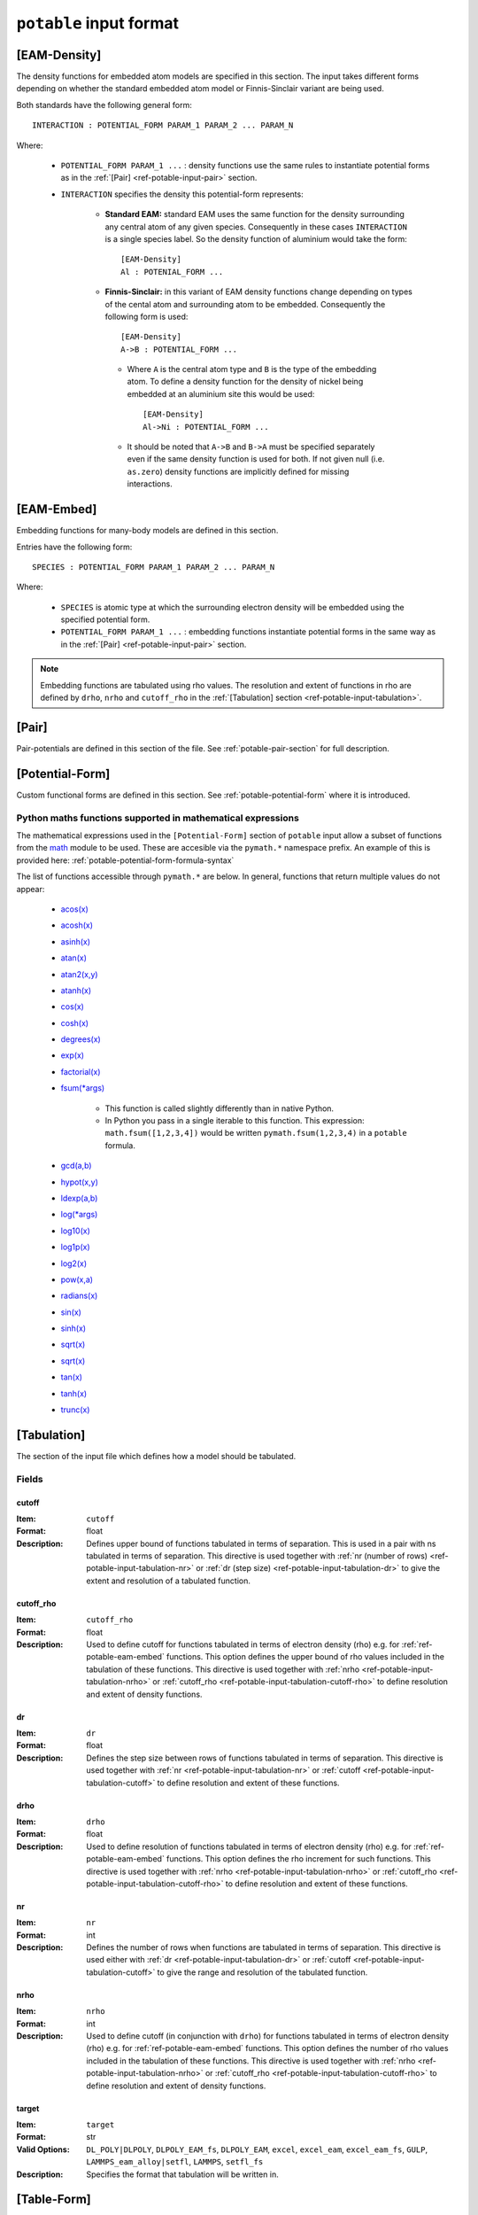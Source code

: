 
.. _ref-potable-input-format:

************************
``potable`` input format
************************


.. _ref-potable-eam-density:

[EAM-Density]
=============

The density functions for embedded atom models are specified in this section. The input takes different forms depending on whether the standard embedded atom model or Finnis-Sinclair variant are being used. 

Both standards have the following general form::

    INTERACTION : POTENTIAL_FORM PARAM_1 PARAM_2 ... PARAM_N

Where:

    * ``POTENTIAL_FORM PARAM_1 ...`` \ : density functions use the same rules to instantiate potential forms as in the :ref:`[Pair] <ref-potable-input-pair>` section.

    * ``INTERACTION`` specifies the density this potential-form represents:

        * **Standard EAM:** standard EAM uses the same  function for the density surrounding any central atom of any given species. Consequently in these cases ``INTERACTION`` is a single species label. So the density function of aluminium would take the form::
        
            [EAM-Density]
            Al : POTENIAL_FORM ...


        * **Finnis-Sinclair:** in this variant of EAM density functions change depending on types of the cental atom and surrounding atom to be embedded. Consequently the following form is used::
        
            [EAM-Density]
            A->B : POTENTIAL_FORM ...


         * Where ``A`` is the central atom type and ``B`` is the type of the embedding atom. To define a density function for the density of nickel being embedded at an aluminium site this would be used::
        
            [EAM-Density]
            Al->Ni : POTENTIAL_FORM ...

        
         * It should be noted that ``A->B`` and ``B->A`` must be specified separately even if the same density function is used for both. If not given null (i.e. ``as.zero``\ ) density functions are implicitly defined for missing interactions.

.. seealso::

    * :ref:`potable-many-body-models`


.. _ref-potable-eam-embed:

[EAM-Embed]
===========

Embedding functions for many-body models are defined in this section. 

Entries have the following form::

    SPECIES : POTENTIAL_FORM PARAM_1 PARAM_2 ... PARAM_N

Where:

    * ``SPECIES`` is atomic type at which the surrounding electron density will be embedded using the specified potential form.
    * ``POTENTIAL_FORM PARAM_1 ...`` \ : embedding functions instantiate potential forms in the same way as in the :ref:`[Pair] <ref-potable-input-pair>` section.


.. note::

    Embedding functions are tabulated using rho values. The resolution and extent of functions in rho are defined by ``drho``\ , ``nrho`` and ``cutoff_rho`` in the :ref:`[Tabulation] section <ref-potable-input-tabulation>`\ .


.. seealso::

    * :ref:`potable-many-body-models`


.. _ref-potable-input-pair:

[Pair]
======

Pair-potentials are defined in this section of the file. See :ref:`potable-pair-section` for full description.

.. seealso::
  
  See also:

  * Potential-forms are parametrised in this section:
      - :ref:`list-of-potential-forms` - reference list of pre-defined potential forms.
      - Custom functions are defined in the ``[Potential-Form]`` section:

          + :ref:`potable-potential-form` - custom potential-forms are introduced here.
          + :ref:`ref-potable-potential-form` - reference information for ``[Potential-Form]`` section.
 
  * **Potential-modifiers are described in thiese sections:**

      - :ref:`potential-modifiers` - are introduced here.
      - :ref:`list-of-potential-modifiers` - list of potential-modifiers.


.. _ref-potable-potential-form:

[Potential-Form]
================

Custom functional forms are defined in this section. See :ref:`potable-potential-form` where it is introduced.

.. seealso::

    * The syntax used by the mathematical expressions defined in the ``[Potential-Form]`` is `defined here <http://www.partow.net/programming/exprtk/index.html>`_\ .

.. _ref-potable-input-pymath:

Python maths functions supported in mathematical expressions
++++++++++++++++++++++++++++++++++++++++++++++++++++++++++++

The mathematical expressions used in the ``[Potential-Form]`` section of ``potable`` input allow a subset of functions from the `math <https://docs.python.org/3/library/math.html>`_ module to be used. These are accesible via the ``pymath.*`` namespace prefix. An example of this is provided here: :ref:`potable-potential-form-formula-syntax`

The list of functions accessible through ``pymath.*`` are below. In general, functions that return multiple values do not appear:

    * `acos(x) <https://docs.python.org/3/library/math.html#math.acos>`_
    * `acosh(x) <https://docs.python.org/3/library/math.html#math.acosh>`_
    * `asinh(x) <https://docs.python.org/3/library/math.html#math.asinh>`_
    * `atan(x) <https://docs.python.org/3/library/math.html#math.atan>`_
    * `atan2(x,y) <https://docs.python.org/3/library/math.html#math.atan2>`_
    * `atanh(x) <https://docs.python.org/3/library/math.html#math.atanh>`_
    * `cos(x) <https://docs.python.org/3/library/math.html#math.cos>`_
    * `cosh(x) <https://docs.python.org/3/library/math.html#math.cosh>`_
    * `degrees(x) <https://docs.python.org/3/library/math.html#math.degrees>`_
    * `exp(x) <https://docs.python.org/3/library/math.html#math.exp>`_
    * `factorial(x) <https://docs.python.org/3/library/math.html#math.factorial>`_
    * `fsum(*args) <https://docs.python.org/3/library/math.html#math.fsum>`_ 

        + This function is called slightly differently than in native Python.
        + In Python you pass in a single iterable to this function. This expression: ``math.fsum([1,2,3,4])`` would be written ``pymath.fsum(1,2,3,4)`` in a ``potable`` formula.

    * `gcd(a,b) <https://docs.python.org/3/library/math.html#math.gcd>`_
    * `hypot(x,y) <https://docs.python.org/3/library/math.html#math.hypot>`_
    * `ldexp(a,b) <https://docs.python.org/3/library/math.html#math.ldexp>`_
    * `log(*args) <https://docs.python.org/3/library/math.html#math.log>`_
    * `log10(x) <https://docs.python.org/3/library/math.html#math.log10>`_
    * `log1p(x) <https://docs.python.org/3/library/math.html#math.log1p>`_
    * `log2(x) <https://docs.python.org/3/library/math.html#math.log2>`_
    * `pow(x,a) <https://docs.python.org/3/library/math.html#math.pow>`_
    * `radians(x) <https://docs.python.org/3/library/math.html#math.radians>`_
    * `sin(x) <https://docs.python.org/3/library/math.html#math.sin>`_
    * `sinh(x) <https://docs.python.org/3/library/math.html#math.sinh>`_
    * `sqrt(x) <https://docs.python.org/3/library/math.html#math.sqrt>`_
    * `sqrt(x) <https://docs.python.org/3/library/math.html#math.sqrt>`_
    * `tan(x) <https://docs.python.org/3/library/math.html#math.tan>`_
    * `tanh(x) <https://docs.python.org/3/library/math.html#math.tanh>`_
    * `trunc(x) <https://docs.python.org/3/library/math.html#math.trunc>`_

.. _ref-potable-input-tabulation:

[Tabulation]
============

The section of the input file which defines how a model should be tabulated.

Fields
++++++

.. _ref-potable-input-tabulation-cutoff:

cutoff
------

:Item: ``cutoff``
:Format: float
:Description: Defines upper bound of functions tabulated in terms of separation. This is used in a pair with ns tabulated in terms of separation. This directive is used together with :ref:`nr (number of rows) <ref-potable-input-tabulation-nr>` or :ref:`dr  (step size) <ref-potable-input-tabulation-dr>` to give the extent and resolution of a tabulated function.

.. _ref-potable-input-tabulation-cutoff-rho:

cutoff_rho
----------

:Item: ``cutoff_rho``
:Format: float
:Description: Used to define cutoff for functions tabulated in terms of electron density (rho) e.g. for :ref:`ref-potable-eam-embed` functions. This option defines the upper bound of rho values included in the tabulation of these functions. This directive is used together with :ref:`nrho <ref-potable-input-tabulation-nrho>` or :ref:`cutoff_rho <ref-potable-input-tabulation-cutoff-rho>` to define resolution and extent of density functions.


.. _ref-potable-input-tabulation-dr:

dr
--

:Item: ``dr``
:Format: float
:Description: Defines the step size between rows of functions tabulated in terms of separation. This directive is used together with :ref:`nr <ref-potable-input-tabulation-nr>` or :ref:`cutoff <ref-potable-input-tabulation-cutoff>` to define resolution and extent of these functions.


.. _ref-potable-input-tabulation-drho:

drho
----

:Item: ``drho``
:Format: float
:Description: Used to define resolution of functions tabulated in terms of electron density (rho) e.g. for :ref:`ref-potable-eam-embed` functions. This option defines the rho increment for such functions. This directive is used together with :ref:`nrho <ref-potable-input-tabulation-nrho>` or :ref:`cutoff_rho <ref-potable-input-tabulation-cutoff-rho>` to define resolution and extent of these functions.


.. _ref-potable-input-tabulation-nr:

nr
--

:Item: ``nr``
:Format: int
:Description: Defines the number of rows when functions are tabulated in terms of separation. This directive is used either with :ref:`dr <ref-potable-input-tabulation-dr>` or :ref:`cutoff <ref-potable-input-tabulation-cutoff>` to give the range and resolution of the tabulated function.


.. _ref-potable-input-tabulation-nrho:

nrho
----

:Item: ``nrho``
:Format: int
:Description: Used to define cutoff (in conjunction with ``drho``\ ) for functions tabulated in terms of electron density (rho) e.g. for :ref:`ref-potable-eam-embed` functions. This option defines the number of rho values included in the tabulation of these functions. This directive is used together with :ref:`nrho <ref-potable-input-tabulation-nrho>` or :ref:`cutoff_rho <ref-potable-input-tabulation-cutoff-rho>` to define resolution and extent of density functions.


.. _ref-potable-input-tabulation-target:

target
------

:Item: ``target``
:Format: str
:Valid Options: ``DL_POLY|DLPOLY``, 
    ``DLPOLY_EAM_fs``,
    ``DLPOLY_EAM``, 
    ``excel``,
    ``excel_eam``,
    ``excel_eam_fs``,
    ``GULP``, 
    ``LAMMPS_eam_alloy|setfl``,
    ``LAMMPS``, 
    ``setfl_fs``
:Description: Specifies the format that tabulation will be written in.


[Table-Form]
============

The ``[Table-Form]`` section is used to define functions from pre-tabulated data that may be used in the same way as a custom ``[Potentia-Form]``\ . Data is specified using the ``x`` and ``y`` options or the ``xy`` option.

To provide a continuous function interpolation is performed between data points, the interpolation method is set using the ``interpolation`` option.

Naming Table Form
+++++++++++++++++

To allow a ``[Table-Form]`` to be used in sections such as ``[Pair]``\ , ``[EAM-Embed]`` and ``[EAM-Density]`` it is necessary to give it a unique label. This is done by including it in the section header following a colon::

    [Table-Form:NAME]

Therefore to create a ``[Table-Form]`` named ``tabulated`` the following definition could be used::

    [Table-Form:tabulated]
    interpolation: cubic_spline
    x : 0.0 1.0 2.0 3.0
    y : 0.0 2.0 3.0 4.0


This could then be referenced in another section using this name. e.g. ::

    [Pair]
    Si-O : tabulated


Fields
++++++

.. _ref-potable-input-table-form-interpolation:

interpolation
-------------

:Item: ``interpolation``
:Format: Currently this option only accepts ``cubic_spline``
:Description: Sets interpolation type.


.. _ref-potable-input-table-form-x:

x
-

:Item: ``x``
:Format: List of space separated float values.
:Description: Define x values of tabulated data. Must be used with ``y`` option.
:Example: To define a linear function the following could be used:

::

    [Table-Form:linear]
    interpolation: cubic_spline
    x : 0.0 1.0 2.0 3.0
    y : 0.0 2.0 3.0 4.0


.. _ref-potable-input-table-form-xy:

xy
--

:Item: ``xy``
:Format: List of space separated float values.
:Description: Allows x and y values of data to be specified as series of pairs.
:Example: To define a linear function the following could be used:

::

    [Table-Form:linear]
    interpolation: cubic_spline
    xy: 0.0 0.0
        1.0 2.0
        2.0 3.0
        3.0 4.0

y
-

:Item: ``y``
:Format: List of space separated float values.
:Description: Define y values of tabulated data. Must be used with ``x`` option.
:Example: See documentation for :ref:`ref-potable-input-table-form-x` option.
